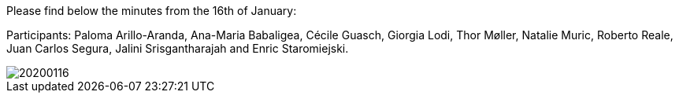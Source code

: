Please find below the minutes from the 16th of January:

Participants: Paloma Arillo-Aranda,  Ana-Maria Babaligea, Cécile Guasch, Giorgia Lodi, Thor Møller, Natalie Muric, Roberto Reale, Juan Carlos Segura, Jalini Srisgantharajah and Enric Staromiejski.

image::https://github.com/eprocurementontology/eprocurementontology/blob/meetings/Conference%20Calls%20Images/20200116.JPG[]
